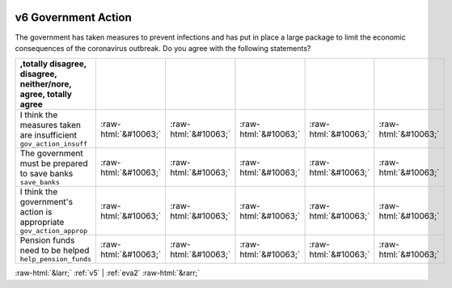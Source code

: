 .. _v6:

 
 .. role:: raw-html(raw) 
        :format: html 

v6 Government Action
====================

The government has taken measures to prevent infections and has put in place a large package to limit the economic consequences of the coronavirus outbreak. Do you agree with the following statements?

.. csv-table::
   :delim: | 
   :header: ,totally disagree, disagree, neither/nore, agree, totally agree

           I think the measures taken are insufficient ``gov_action_insuff`` | :raw-html:`&#10063;`|:raw-html:`&#10063;`|:raw-html:`&#10063;`|:raw-html:`&#10063;`|:raw-html:`&#10063;`
           The government must be prepared to save banks ``save_banks`` | :raw-html:`&#10063;`|:raw-html:`&#10063;`|:raw-html:`&#10063;`|:raw-html:`&#10063;`|:raw-html:`&#10063;`
           I think the government's action is appropriate ``gov_action_approp`` | :raw-html:`&#10063;`|:raw-html:`&#10063;`|:raw-html:`&#10063;`|:raw-html:`&#10063;`|:raw-html:`&#10063;`
           Pension funds need to be helped ``help_pension_funds`` | :raw-html:`&#10063;`|:raw-html:`&#10063;`|:raw-html:`&#10063;`|:raw-html:`&#10063;`|:raw-html:`&#10063;`

.. image:: ../_screenshots/v6.png


:raw-html:`&larr;` :ref:`v5` | :ref:`eva2` :raw-html:`&rarr;`
